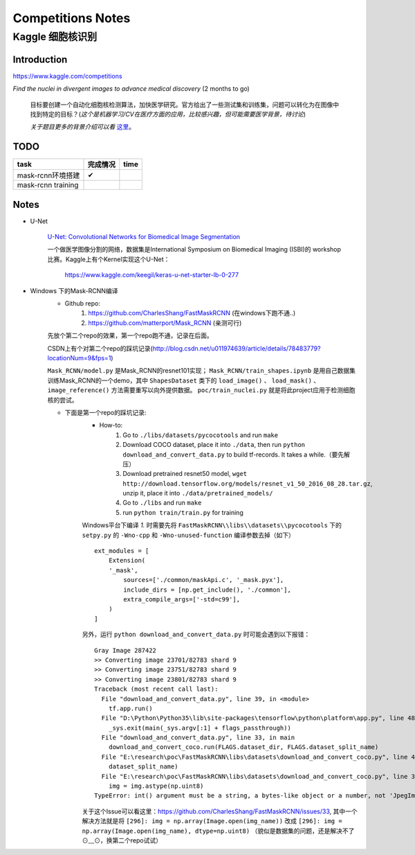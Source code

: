 Competitions Notes
===================

Kaggle 细胞核识别
-------------------

Introduction
>>>>>>>>>>>>>>>>>>>

https://www.kaggle.com/competitions

`Find the nuclei in divergent images to advance medical discovery` (2 months to go)

    目标要创建一个自动化细胞核检测算法，加快医学研究。官方给出了一些测试集和训练集，问题可以转化为在图像中找到特定的目标？(`这个是机器学习/CV在医疗方面的应用，比较感兴趣，但可能需要医学背景，待讨论`)

    `关于题目更多的背景介绍可以看` `这里 <https://www.kaggle.com/c/data-science-bowl-2018#description>`_。

..
    |speed-cures|
    .. |speed-cures| image:: ../assets/speed-cures.jpg
        :width: 400px
        :align: middle

TODO
>>>>>>>>>>>>>>>>>>>

+--------------------------+-------------+-------------+
|           task           |   完成情况  |    time     |
+==========================+=============+=============+
|     mask-rcnn环境搭建    |      ✔      |             |
+--------------------------+-------------+-------------+
|     mask-rcnn training   |             |             |
+--------------------------+-------------+-------------+

Notes
>>>>>>>>>>>>>>>>>>>

- U-Net

    `U-Net: Convolutional Networks for Biomedical Image Segmentation <https://arxiv.org/pdf/1505.04597.pdf>`_

    |U-Net|
    
    .. |U-Net| image:: ../assets/U-Net.png
        :width: 400px
        :align: middle

    一个做医学图像分割的网络，数据集是International Symposium on Biomedical Imaging (ISBI)的 workshop 比赛。Kaggle上有个Kernel实现这个U-Net：

        https://www.kaggle.com/keegil/keras-u-net-starter-lb-0-277

- Windows 下的Mask-RCNN编译
    |mask-rcnn|
        
    .. |mask-rcnn| image:: ../assets/mask-rcnn.png
        :width: 400px
        :align: middle

    - Github repo:
        1) https://github.com/CharlesShang/FastMaskRCNN (在windows下跑不通..)
        2) https://github.com/matterport/Mask_RCNN (亲测可行)

    先放个第二个repo的效果，第一个repo跑不通，记录在后面。
    |demo-mask-rcnn|

    .. |demo-mask-rcnn| image:: ../assets/demo-mask-rcnn.png
        :width: 700px
        :align: middle

    CSDN上有个对第二个repo的踩坑记录(http://blog.csdn.net/u011974639/article/details/78483779?locationNum=9&fps=1)

    ``Mask_RCNN/model.py`` 是Mask_RCNN的resnet101实现； ``Mask_RCNN/train_shapes.ipynb`` 是用自己数据集训练Mask_RCNN的一个demo，其中 ``ShapesDataset`` 类下的 ``load_image()`` 、 ``load_mask()`` 、``image_reference()`` 方法需要重写以向外提供数据。 ``poc/train_nuclei.py`` 就是将此project应用于检测细胞核的尝试。

    - 下面是第一个repo的踩坑记录:
        - How-to:
            1) Go to ``./libs/datasets/pycocotools`` and run ``make``
            2) Download COCO dataset, place it into ``./data``, then run ``python download_and_convert_data.py`` to build tf-records. It takes a while.（要先解压）
            3) Download pretrained resnet50 model, ``wget http://download.tensorflow.org/models/resnet_v1_50_2016_08_28.tar.gz``, unzip it, place it into ``./data/pretrained_models/``
            4) Go to ``./libs`` and run ``make``
            5) run ``python train/train.py`` for training

        Windows平台下编译 `1.` 时需要先将 ``FastMaskRCNN\\libs\\datasets\\pycocotools`` 下的 ``setpy.py`` 的 ``-Wno-cpp`` 和 ``-Wno-unused-function`` 编译参数去掉（如下）
        ::

            ext_modules = [
                Extension(
                '_mask',
                    sources=['./common/maskApi.c', '_mask.pyx'],
                    include_dirs = [np.get_include(), './common'],
                    extra_compile_args=['-std=c99'],
                )
            ]

        另外，运行 ``python download_and_convert_data.py`` 时可能会遇到以下报错：
        ::

            Gray Image 287422
            >> Converting image 23701/82783 shard 9
            >> Converting image 23751/82783 shard 9
            >> Converting image 23801/82783 shard 9
            Traceback (most recent call last):
              File "download_and_convert_data.py", line 39, in <module>
                tf.app.run()
              File "D:\Python\Python35\lib\site-packages\tensorflow\python\platform\app.py", line 48, in run
                _sys.exit(main(_sys.argv[:1] + flags_passthrough))
              File "download_and_convert_data.py", line 33, in main
                download_and_convert_coco.run(FLAGS.dataset_dir, FLAGS.dataset_split_name)
              File "E:\research\poc\FastMaskRCNN\libs\datasets\download_and_convert_coco.py", line 457, in run
                dataset_split_name)
              File "E:\research\poc\FastMaskRCNN\libs\datasets\download_and_convert_coco.py", line 303, in _add_to_tfrecord
                img = img.astype(np.uint8)
            TypeError: int() argument must be a string, a bytes-like object or a number, not 'JpegImageFile'

        关于这个Issue可以看这里：https://github.com/CharlesShang/FastMaskRCNN/issues/33, 其中一个解决方法就是将 ``[296]: img = np.array(Image.open(img_name))`` 改成 ``[296]: img = np.array(Image.open(img_name), dtype=np.uint8)`` 
        （貌似是数据集的问题，还是解决不了⊙﹏⊙，换第二个repo试试）



